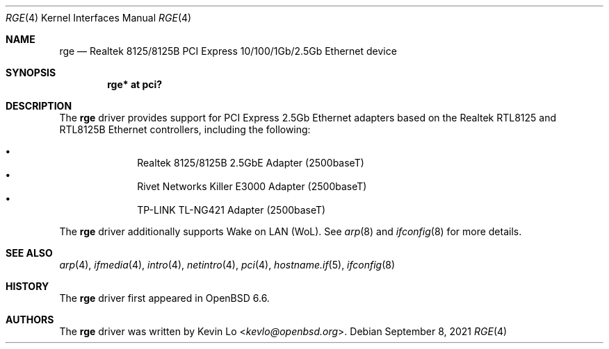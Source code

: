.\" $OpenBSD: rge.4,v 1.6 2021/09/08 20:33:42 jmc Exp $
.\"
.\" Copyright (c) 2019, 2020 Kevin Lo <kevlo@openbsd.org>
.\"
.\" Permission to use, copy, modify, and distribute this software for any
.\" purpose with or without fee is hereby granted, provided that the above
.\" copyright notice and this permission notice appear in all copies.
.\"
.\" THE SOFTWARE IS PROVIDED "AS IS" AND THE AUTHOR DISCLAIMS ALL WARRANTIES
.\" WITH REGARD TO THIS SOFTWARE INCLUDING ALL IMPLIED WARRANTIES OF
.\" MERCHANTABILITY AND FITNESS. IN NO EVENT SHALL THE AUTHOR BE LIABLE FOR
.\" ANY SPECIAL, DIRECT, INDIRECT, OR CONSEQUENTIAL DAMAGES OR ANY DAMAGES
.\" WHATSOEVER RESULTING FROM LOSS OF USE, DATA OR PROFITS, WHETHER IN AN
.\" ACTION OF CONTRACT, NEGLIGENCE OR OTHER TORTIOUS ACTION, ARISING OUT OF
.\" OR IN CONNECTION WITH THE USE OR PERFORMANCE OF THIS SOFTWARE.
.\"
.Dd $Mdocdate: September 8 2021 $
.Dt RGE 4
.Os
.Sh NAME
.Nm rge
.Nd Realtek 8125/8125B PCI Express 10/100/1Gb/2.5Gb Ethernet device
.Sh SYNOPSIS
.Cd "rge* at pci?"
.Sh DESCRIPTION
The
.Nm
driver provides support for PCI Express 2.5Gb Ethernet adapters based
on the Realtek RTL8125 and RTL8125B Ethernet controllers,
including the following:
.Pp
.Bl -bullet -offset indent -compact
.It
Realtek 8125/8125B 2.5GbE Adapter (2500baseT)
.It
Rivet Networks Killer E3000 Adapter (2500baseT)
.It
TP-LINK TL-NG421 Adapter (2500baseT)
.El
.Pp
The
.Nm
driver additionally supports Wake on LAN (WoL).
See
.Xr arp 8
and
.Xr ifconfig 8
for more details.
.Sh SEE ALSO
.Xr arp 4 ,
.Xr ifmedia 4 ,
.Xr intro 4 ,
.Xr netintro 4 ,
.Xr pci 4 ,
.Xr hostname.if 5 ,
.Xr ifconfig 8
.Sh HISTORY
The
.Nm
driver first appeared in
.Ox 6.6 .
.Sh AUTHORS
.An -nosplit
The
.Nm
driver was written by
.An Kevin Lo Aq Mt kevlo@openbsd.org .
